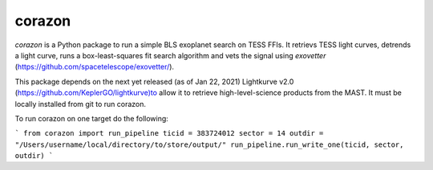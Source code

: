 corazon
=======

.. image:: https://readthedocs.org/projects/corazon/badge/?version=latest
    :target: https://corazon.readthedocs.io/en/latest/?badge=latest
    :alt: Documentation Status

.. image:: https://github.com/spacetelescope/corazon/workflows/CI/badge.svg
    :target: https://github.com/spacetelescope/corazon/actions
    :alt: GitHub Actions CI Status

.. image:: http://img.shields.io/badge/powered%20by-AstroPy-orange.svg?style=flat
    :target: http://www.astropy.org
    :alt: Powered by Astropy Badge

`corazon` is a Python package to run a simple BLS exoplanet search on TESS FFIs.
It retrievs TESS light curves, detrends a light curve,
runs a box-least-squares fit search algorithm and vets the signal using
`exovetter` (https://github.com/spacetelescope/exovetter/).

This package depends on the next yet released (as of Jan 22, 2021) Lightkurve v2.0 (https://github.com/KeplerGO/lightkurve)to allow it to retrieve high-level-science
products from the MAST. It must be locally installed from git to run corazon.

To run corazon on one target do the following:

```
from corazon import run_pipeline
ticid = 383724012
sector = 14
outdir = "/Users/username/local/directory/to/store/output/"
run_pipeline.run_write_one(ticid, sector, outdir)
```
